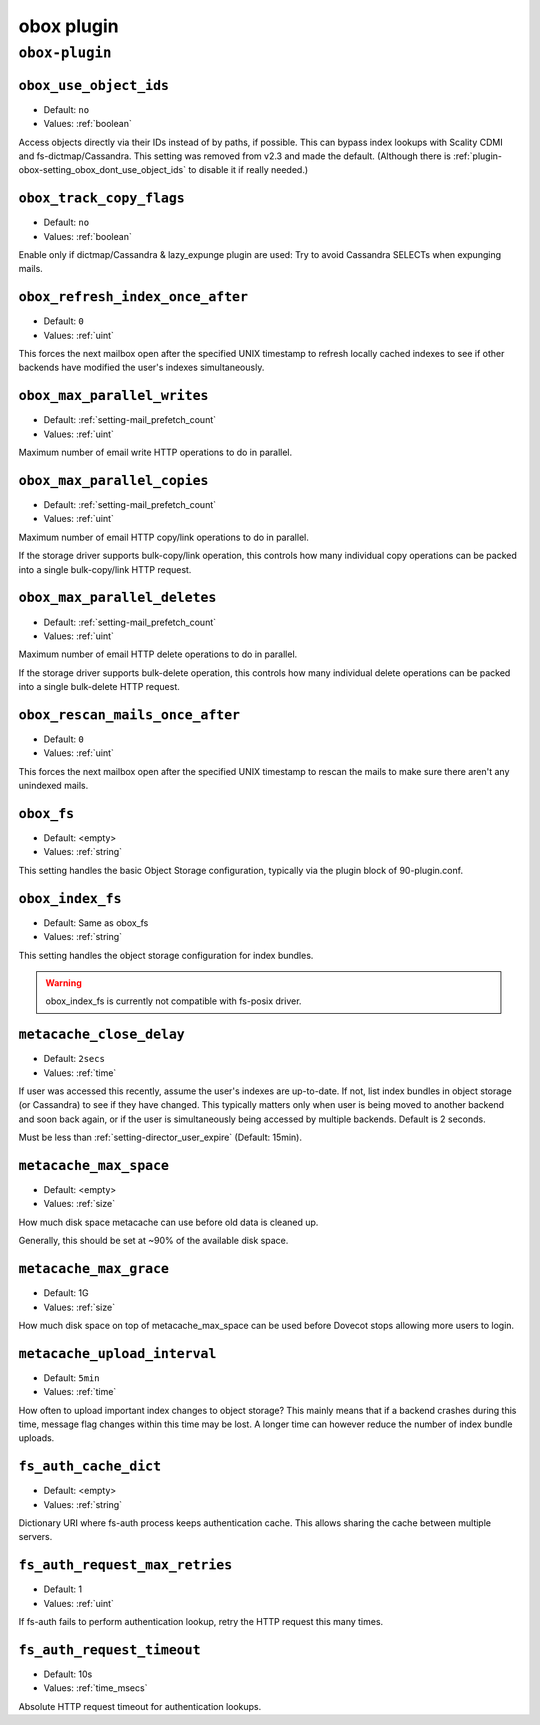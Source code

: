 .. _plugin-obox:

===========
obox plugin
===========

``obox-plugin``
^^^^^^^^^^^^^^^

.. _plugin-obox-setting_obox_use_object_ids:

``obox_use_object_ids``
-----------------------

.. deprecated:: v2.3.0

- Default: ``no``
- Values: :ref:`boolean`

Access objects directly via their IDs instead of by paths, if possible. This
can bypass index lookups with Scality CDMI and fs-dictmap/Cassandra. This
setting was removed from v2.3 and made the default. (Although there is
:ref:`plugin-obox-setting_obox_dont_use_object_ids` to disable it if really
needed.)


.. _plugin-obox-setting_obox_track_copy_flags:

``obox_track_copy_flags``
-------------------------

- Default: ``no``
- Values: :ref:`boolean`

Enable only if dictmap/Cassandra & lazy_expunge plugin are used: Try to avoid
Cassandra SELECTs when expunging mails.


.. _plugin-obox-setting_obox_refresh_index_once_after:

``obox_refresh_index_once_after``
---------------------------------

- Default: ``0``
- Values: :ref:`uint`

This forces the next mailbox open after the specified UNIX timestamp to refresh locally cached indexes to see if other backends have modified the user's indexes simultaneously.

.. _plugin-obox-setting_obox_max_parallel_writes:

``obox_max_parallel_writes``
----------------------------

- Default: :ref:`setting-mail_prefetch_count`
- Values: :ref:`uint`

Maximum number of email write HTTP operations to do in parallel.


.. _plugin-obox-setting_obox_max_parallel_copies:

``obox_max_parallel_copies``
----------------------------

- Default: :ref:`setting-mail_prefetch_count`
- Values: :ref:`uint`

Maximum number of email HTTP copy/link operations to do in parallel.

If the storage driver supports bulk-copy/link operation, this controls how
many individual copy operations can be packed into a single bulk-copy/link
HTTP request.

.. _plugin-obox-setting_obox_max_parallel_deletes:

``obox_max_parallel_deletes``
-----------------------------

- Default: :ref:`setting-mail_prefetch_count`
- Values: :ref:`uint`

Maximum number of email HTTP delete operations to do in parallel.

If the storage driver supports bulk-delete operation, this controls how
many individual delete operations can be packed into a single bulk-delete
HTTP request.


.. _plugin-obox-setting_obox_rescan_mails_once_after:

``obox_rescan_mails_once_after``
--------------------------------

- Default: ``0``
- Values: :ref:`uint`

This forces the next mailbox open after the specified UNIX timestamp to rescan the mails to make sure there aren't any unindexed mails.


.. _plugin-obox-setting_obox_fs:

``obox_fs``
-----------

- Default: <empty>
- Values: :ref:`string`

This setting handles the basic Object Storage configuration, typically via the plugin block of 90-plugin.conf.


.. _plugin-obox-setting_obox_index_fs:

``obox_index_fs``
-----------------

- Default: Same as obox_fs
- Values: :ref:`string`

This setting handles the object storage configuration for index bundles.

.. WARNING:: obox_index_fs is currently not compatible with fs-posix driver.


.. _plugin-obox-setting_metacache_close_delay:

``metacache_close_delay``
-------------------------

- Default: ``2secs``
- Values: :ref:`time`

If user was accessed this recently, assume the user's indexes are up-to-date.
If not, list index bundles in object storage (or Cassandra) to see if they
have changed. This typically matters only when user is being moved to another
backend and soon back again, or if the user is simultaneously being accessed
by multiple backends. Default is 2 seconds.

Must be less than :ref:`setting-director_user_expire` (Default: 15min).


.. _plugin-obox-setting_metacache_max_space:

``metacache_max_space``
-----------------------

- Default: <empty>
- Values: :ref:`size`

How much disk space metacache can use before old data is cleaned up.

Generally, this should be set at ~90% of the available disk space.


.. _plugin-obox-setting_metacache_max_grace:

``metacache_max_grace``
-----------------------

- Default: 1G
- Values: :ref:`size`

How much disk space on top of metacache_max_space can be used before
Dovecot stops allowing more users to login.


.. _plugin-obox-setting_metacache_upload_interval:

``metacache_upload_interval``
-----------------------------

- Default: ``5min``
- Values: :ref:`time`

How often to upload important index changes to object storage? This mainly
means that if a backend crashes during this time, message flag changes within
this time may be lost. A longer time can however reduce the number of index
bundle uploads.

.. _plugin-obox-setting_fs_auth_cache_dict:

``fs_auth_cache_dict``
----------------------

- Default: <empty>
- Values: :ref:`string`

Dictionary URI where fs-auth process keeps authentication cache.
This allows sharing the cache between multiple servers.

.. _plugin-obox-setting_fs_auth_request_max_retries:

``fs_auth_request_max_retries``
-------------------------------

- Default: 1
- Values: :ref:`uint`

If fs-auth fails to perform authentication lookup, retry the HTTP request this many times.

.. _plugin-obox-setting_fs_auth_request_timeout:

``fs_auth_request_timeout``
-------------------------------

- Default: 10s
- Values: :ref:`time_msecs`

Absolute HTTP request timeout for authentication lookups.
